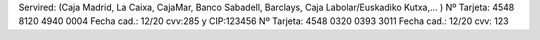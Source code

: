 Servired: (Caja Madrid, La Caixa, CajaMar, Banco Sabadell, Barclays, Caja Labolar/Euskadiko Kutxa,… )
Nº Tarjeta: 4548 8120 4940 0004 Fecha cad.: 12/20 cvv:285 y CIP:123456
Nº Tarjeta: 4548 0320 0393 3011 Fecha cad.: 12/20 cvv: 123
